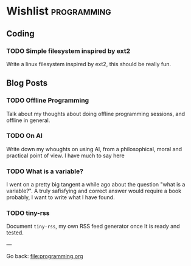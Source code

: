 #+startup: content indent

* Wishlist :programming:

** Coding

*** TODO Simple filesystem inspired by ext2

Write a linux filesystem inspired by ext2, this should be really fun.

** Blog Posts
*** TODO Offline Programming
Talk about my thoughts about doing offline programming sessions,
and offline in general.
*** TODO On AI

Write down my whoughts on using AI, from a philosophical, moral and
practical point of view. I have much to say here

*** TODO What is a variable?

I went on a pretty big tangent a while ago about the question "what
is a variable?". A truly safisfying and correct answer would require
a book probably, I want to write what I have found.

*** TODO tiny-rss

Document =tiny-rss=, my own RSS feed generator once It is ready and
tested.

---

Go back: file:programming.org

